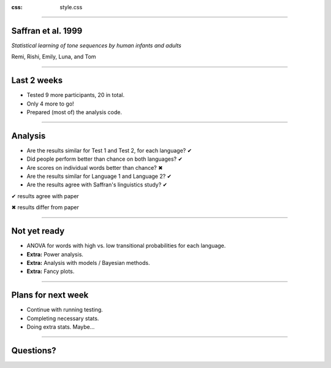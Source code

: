 :css: style.css

.. title: Saffran 1999 replication - weekly update (1.3)

----

Saffran et al. 1999
===================

*Statistical learning of tone sequences by human infants and adults*

Remi, Rishi, Emily, Luna, and Tom

----

Last 2 weeks
============

- Tested 9 more participants, 20 in total.
- Only 4 more to go!
- Prepared (most of) the analysis code.

----

Analysis
========

- Are the results similar for Test 1 and Test 2, for each language? |done| 
- Did people perform better than chance on both languages? |done|
- Are scores on individual words better than chance? |half|
- Are the results similar for Language 1 and Language 2? |done|
- Are the results agree with Saffran's linguistics study? |done|

.. class:: legend

  |done| results agree with paper

  |half| results differ from paper

.. |done| unicode:: U+2714
.. |half| unicode:: U+2716

----

Not yet ready
=============

- ANOVA for words with high vs. low transitional probabilities for each language.
- **Extra:** Power analysis.
- **Extra:** Analysis with models / Bayesian methods.
- **Extra:** Fancy plots.

----

Plans for next week
===================

- Continue with running testing.
- Completing necessary stats.
- Doing extra stats. Maybe...

----

Questions?
==========
